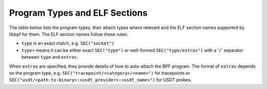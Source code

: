 .. SPDX-License-Identifier: (LGPL-2.1 OR BSD-2-Clause)

.. _program_types_and_elf:

Program Types and ELF Sections
==============================

The table below lists the program types, their attach types where relevant and the ELF section
names supported by libbpf for them. The ELF section names follow these rules:

- ``type`` is an exact match, e.g. ``SEC("socket")``
- ``type+`` means it can be either exact ``SEC("type")`` or well-formed ``SEC("type/extras")``
  with a ‘``/``’ separator between ``type`` and ``extras``.

When ``extras`` are specified, they provide details of how to auto-attach the BPF program.
The format of ``extras`` depends on the program type, e.g. ``SEC("tracepoint/<category>/<name>")``
for tracepoints or ``SEC("usdt/<path-to-binary>:<usdt_provider>:<usdt_name>")`` for USDT probes.

..
  program_types.csv is generated from tools/lib/bpf/libbpf.c and is formatted like this:
    Program Type,Attach Type,ELF Section Name,Sleepable
    ``BPF_PROG_TYPE_SOCKET_FILTER``,,``socket``,
    ``BPF_PROG_TYPE_SK_REUSEPORT``,``BPF_SK_REUSEPORT_SELECT_OR_MIGRATE``,``sk_reuseport/migrate``,
    ``BPF_PROG_TYPE_SK_REUSEPORT``,``BPF_SK_REUSEPORT_SELECT``,``sk_reuseport``,
    ``BPF_PROG_TYPE_KPROBE``,,``kprobe+``,
    ``BPF_PROG_TYPE_KPROBE``,,``uprobe+``,
    ``BPF_PROG_TYPE_KPROBE``,,``uprobe.s+``,Yes

.. csv-table:: Program Types and Their ELF Section Names
   :file: program_types.csv
   :widths: 40 30 20 10
   :header-rows: 1
